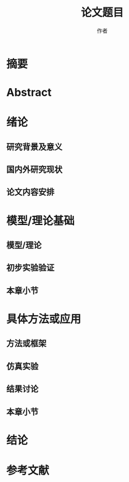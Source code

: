 #+title: 论文题目
#+author: 作者
* 摘要
* Abstract
* 绪论
** 研究背景及意义
** 国内外研究现状
** 论文内容安排
* 模型/理论基础
** 模型/理论
** 初步实验验证
** 本章小节
* 具体方法或应用
** 方法或框架
** 仿真实验
** 结果讨论
** 本章小节
* 结论
# 第 1 段：第一句话，简述论文的意义。第二句话，描述本文的主要研究工作内容。
# 第 2 段：本论文的主要研究结果如下：（整理成 2~3 点，不要“调研……”类似的语句，通常用语是“采用……建立了……”，“对……进行了仿真，验证了……的有效性”）
# 1. 结论 1
# 2. 结论 2
# 第 3 段：展望（可不写）
* 参考文献

